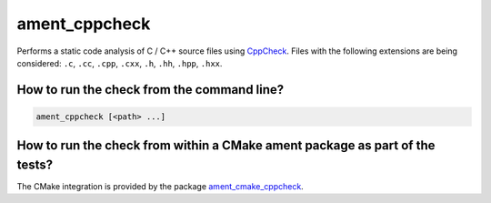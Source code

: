 ament_cppcheck
==============

Performs a static code analysis of C / C++ source files using `CppCheck
<http://cppcheck.sourceforge.net/>`_.
Files with the following extensions are being considered:
``.c``, ``.cc``, ``.cpp``, ``.cxx``, ``.h``, ``.hh``, ``.hpp``, ``.hxx``.


How to run the check from the command line?
-------------------------------------------

.. code:: sh

    ament_cppcheck [<path> ...]


How to run the check from within a CMake ament package as part of the tests?
----------------------------------------------------------------------------

The CMake integration is provided by the package `ament_cmake_cppcheck
<https://github.com/ament/ament_lint>`_.
